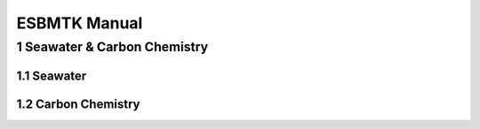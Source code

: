 =============
ESBMTK Manual
=============




1 Seawater & Carbon Chemistry
-----------------------------

1.1 Seawater
~~~~~~~~~~~~

1.2 Carbon Chemistry
~~~~~~~~~~~~~~~~~~~~
